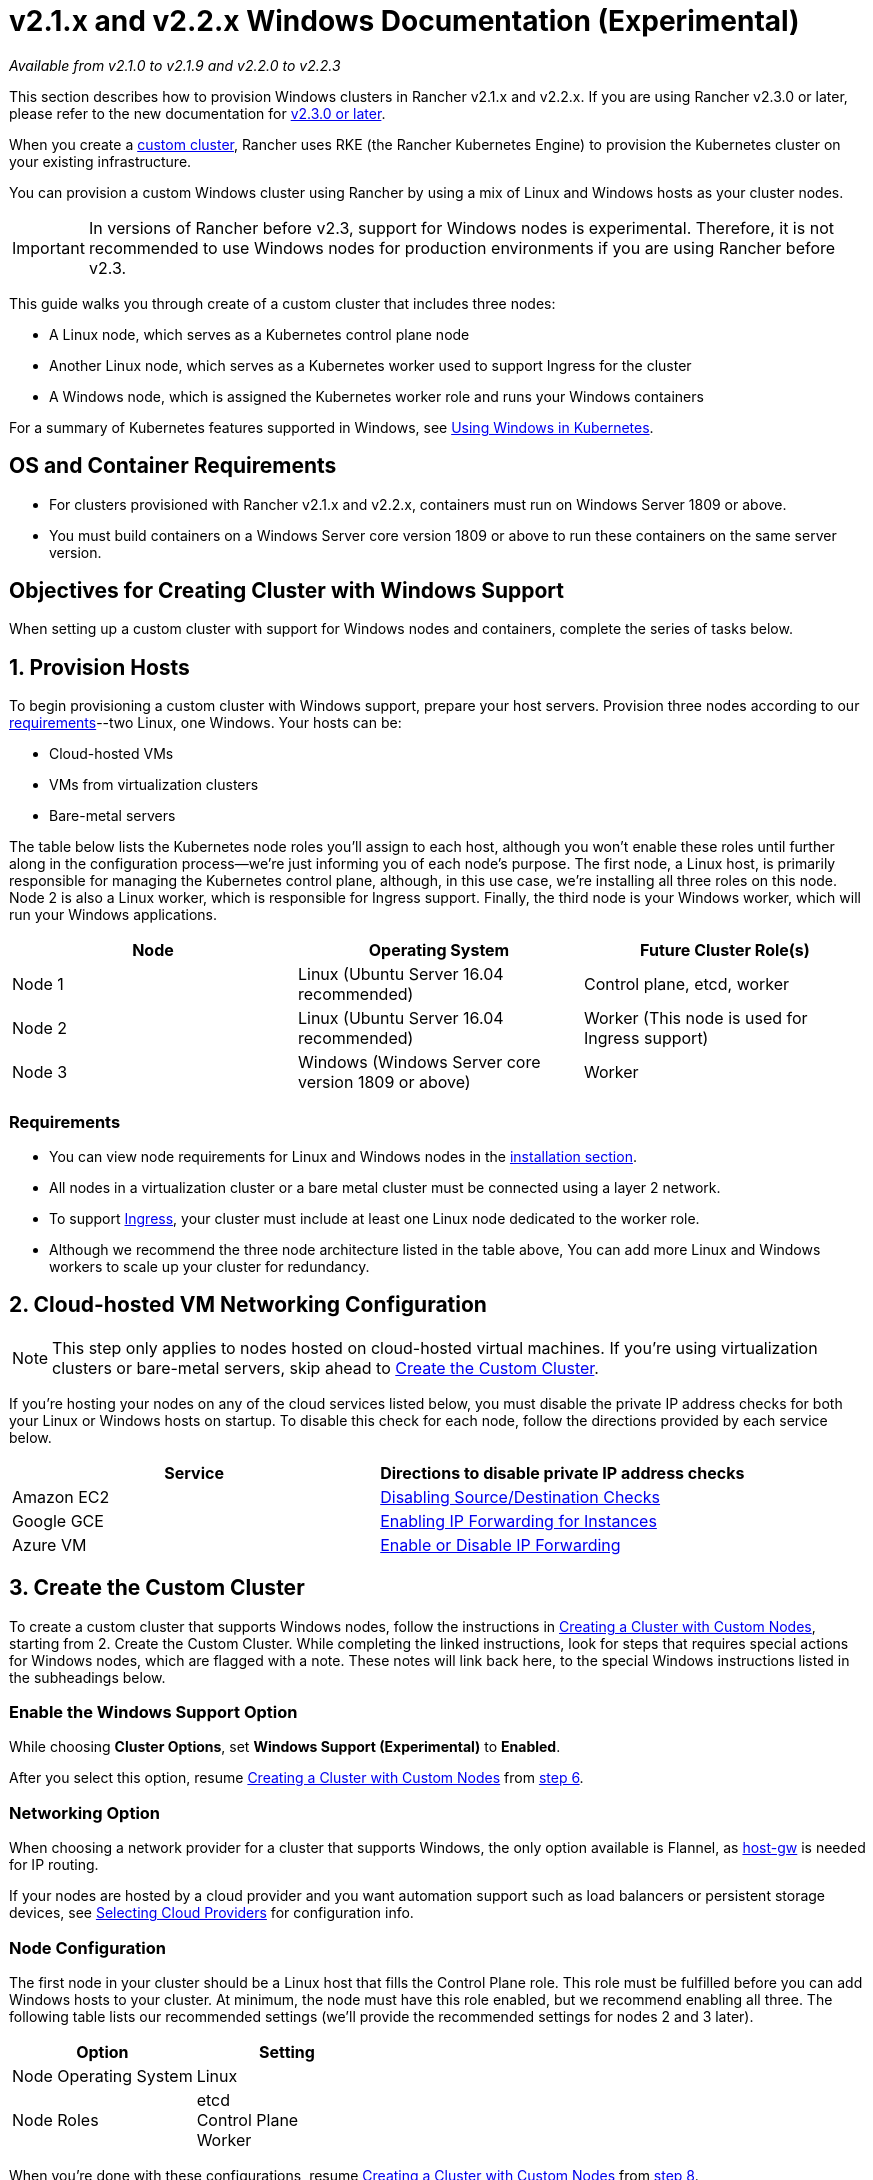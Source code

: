 = v2.1.x and v2.2.x Windows Documentation (Experimental)

_Available from v2.1.0 to v2.1.9 and v2.2.0 to v2.2.3_

This section describes how to provision Windows clusters in Rancher v2.1.x and v2.2.x. If you are using Rancher v2.3.0 or later, please refer to the new documentation for xref:use-windows-clusters.adoc[v2.3.0 or later].

When you create a xref:../../../../../reference-guides/cluster-configuration/rancher-server-configuration/use-existing-nodes/use-existing-nodes.adoc[custom cluster], Rancher uses RKE (the Rancher Kubernetes Engine) to provision the Kubernetes cluster on your existing infrastructure.

You can provision a custom Windows cluster using Rancher by using a mix of Linux and Windows hosts as your cluster nodes.

IMPORTANT: In versions of Rancher before v2.3, support for Windows nodes is experimental. Therefore, it is not recommended to use Windows nodes for production environments if you are using Rancher before v2.3.

This guide walks you through create of a custom cluster that includes three nodes:

* A Linux node, which serves as a Kubernetes control plane node
* Another Linux node, which serves as a Kubernetes worker used to support Ingress for the cluster
* A Windows node, which is assigned the Kubernetes worker role and runs your Windows containers

For a summary of Kubernetes features supported in Windows, see https://kubernetes.io/docs/setup/windows/intro-windows-in-kubernetes/[Using Windows in Kubernetes].

== OS and Container Requirements

* For clusters provisioned with Rancher v2.1.x and v2.2.x, containers must run on Windows Server 1809 or above.
* You must build containers on a Windows Server core version 1809 or above to run these containers on the same server version.

== Objectives for Creating Cluster with Windows Support

When setting up a custom cluster with support for Windows nodes and containers, complete the series of tasks below.

== 1. Provision Hosts

To begin provisioning a custom cluster with Windows support, prepare your host servers. Provision three nodes according to our xref:../../../../../getting-started/installation-and-upgrade/installation-requirements/installation-requirements.adoc[requirements]--two Linux, one Windows. Your hosts can be:

* Cloud-hosted VMs
* VMs from virtualization clusters
* Bare-metal servers

The table below lists the Kubernetes node roles you'll assign to each host, although you won't enable these roles until further along in the configuration process--we're just informing you of each node's purpose. The first node, a Linux host, is primarily responsible for managing the Kubernetes control plane, although, in this use case, we're installing all three roles on this node. Node 2 is also a Linux worker, which is responsible for Ingress support. Finally, the third node is your Windows worker, which will run your Windows applications.

|===
| Node | Operating System | Future Cluster Role(s)

| Node 1
| Linux (Ubuntu Server 16.04 recommended)
| Control plane, etcd, worker

| Node 2
| Linux (Ubuntu Server 16.04 recommended)
| Worker (This node is used for Ingress support)

| Node 3
| Windows (Windows Server core version 1809 or above)
| Worker
|===

=== Requirements

* You can view node requirements for Linux and Windows nodes in the xref:../../../../../getting-started/installation-and-upgrade/installation-requirements/installation-requirements.adoc[installation section].
* All nodes in a virtualization cluster or a bare metal cluster must be connected using a layer 2 network.
* To support https://kubernetes.io/docs/concepts/services-networking/ingress/[Ingress], your cluster must include at least one Linux node dedicated to the worker role.
* Although we recommend the three node architecture listed in the table above, You can add more Linux and Windows workers to scale up your cluster for redundancy.

== 2. Cloud-hosted VM Networking Configuration

NOTE: This step only applies to nodes hosted on cloud-hosted virtual machines. If you're using virtualization clusters or bare-metal servers, skip ahead to <<3-create-the-custom-cluster,Create the Custom Cluster>>.

If you're hosting your nodes on any of the cloud services listed below, you must disable the private IP address checks for both your Linux or Windows hosts on startup. To disable this check for each node, follow the directions provided by each service below.

|===
| Service | Directions to disable private IP address checks

| Amazon EC2
| https://docs.aws.amazon.com/vpc/latest/userguide/VPC_NAT_Instance.html#EIP_Disable_SrcDestCheck[Disabling Source/Destination Checks]

| Google GCE
| https://cloud.google.com/vpc/docs/using-routes#canipforward[Enabling IP Forwarding for Instances]

| Azure VM
| https://docs.microsoft.com/en-us/azure/virtual-network/virtual-network-network-interface#enable-or-disable-ip-forwarding[Enable or Disable IP Forwarding]
|===

== 3. Create the Custom Cluster

To create a custom cluster that supports Windows nodes, follow the instructions in xref:../../../../../reference-guides/cluster-configuration/rancher-server-configuration/use-existing-nodes/use-existing-nodes.adoc[Creating a Cluster with Custom Nodes], starting from 2. Create the Custom Cluster. While completing the linked instructions, look for steps that requires special actions for Windows nodes, which are flagged with a note. These notes will link back here, to the special Windows instructions listed in the subheadings below.

=== Enable the Windows Support Option

While choosing *Cluster Options*, set *Windows Support (Experimental)* to *Enabled*.

After you select this option, resume xref:../../../../../reference-guides/cluster-configuration/rancher-server-configuration/use-existing-nodes/use-existing-nodes.adoc[Creating a Cluster with Custom Nodes] from link:../../../../../reference-guides/cluster-configuration/rancher-server-configuration/use-existing-nodes/use-existing-nodes.adoc#step-6[step 6].

=== Networking Option

When choosing a network provider for a cluster that supports Windows, the only option available is Flannel, as https://github.com/coreos/flannel/blob/master/Documentation/backends.md#host-gw[host-gw] is needed for IP routing.

If your nodes are hosted by a cloud provider and you want automation support such as load balancers or persistent storage devices, see xref:../set-up-cloud-providers/set-up-cloud-providers.adoc[Selecting Cloud Providers] for configuration info.

=== Node Configuration

The first node in your cluster should be a Linux host that fills the Control Plane role. This role must be fulfilled before you can add Windows hosts to your cluster. At minimum, the node must have this role enabled, but we recommend enabling all three. The following table lists our recommended settings (we'll provide the recommended settings for nodes 2 and 3 later).

|===
| Option | Setting

| Node Operating System
| Linux

| Node Roles
| etcd +
Control Plane +
Worker
|===

When you're done with these configurations, resume xref:../../../../../reference-guides/cluster-configuration/rancher-server-configuration/use-existing-nodes/use-existing-nodes.adoc[Creating a Cluster with Custom Nodes] from link:../../../../../reference-guides/cluster-configuration/rancher-server-configuration/use-existing-nodes/use-existing-nodes.adoc#step-8[step 8].

== 4. Add Linux Host for Ingress Support

After the initial provisioning of your custom cluster, your cluster only has a single Linux host. Add another Linux host, which will be used to support Ingress for your cluster.

. Using the content menu, open the custom cluster your created in <<3-create-the-custom-cluster,2. Create the Custom Cluster>>.
. From the main menu, select *Nodes*.
. Click *Edit Cluster*.
. Scroll down to *Node Operating System*. Choose *Linux*.
. Select the *Worker* role.
. Copy the command displayed on screen to your clipboard.
. Log in to your Linux host using a remote Terminal connection. Run the command copied to your clipboard.
. From *Rancher*, click *Save*.

*Result:* The worker role is installed on your Linux host, and the node registers with Rancher.

== 5. Adding Windows Workers

You can add Windows hosts to a custom cluster by editing the cluster and choosing the *Windows* option.

. From the main menu, select *Nodes*.
. Click *Edit Cluster*.
. Scroll down to *Node Operating System*. Choose *Windows*.
. Select the *Worker* role.
. Copy the command displayed on screen to your clipboard.
. Log in to your Windows host using your preferred tool, such as https://docs.microsoft.com/en-us/windows-server/remote/remote-desktop-services/clients/remote-desktop-clients[Microsoft Remote Desktop]. Run the command copied to your clipboard in the *Command Prompt (CMD)*.
. From Rancher, click *Save*.
. *Optional:* Repeat these instruction if you want to add more Windows nodes to your cluster.

*Result:* The worker role is installed on your Windows host, and the node registers with Rancher.

== 6. Cloud-hosted VM Routes Configuration

In Windows clusters, containers communicate with each other using the `host-gw` mode of Flannel. In `host-gw` mode, all containers on the same node belong to a private subnet, and traffic routes from a subnet on one node to a subnet on another node through the host network.

* When worker nodes are provisioned on AWS, virtualization clusters, or bare metal servers, make sure they belong to the same layer 2 subnet. If the nodes don't belong to the same layer 2 subnet, `host-gw` networking will not work.
* When worker nodes are provisioned on GCE or Azure, they are not on the same layer 2 subnet. Nodes on GCE and Azure belong to a routable layer 3 network. Follow the instructions below to configure GCE and Azure so that the cloud network knows how to route the host subnets on each node.

To configure host subnet routing on GCE or Azure, first run the following command to find out the host subnets on each worker node:

[,bash]
----
kubectl get nodes -o custom-columns=nodeName:.metadata.name,nodeIP:status.addresses[0].address,routeDestination:.spec.podCIDR
----

Then follow the instructions for each cloud provider to configure routing rules for each node:

|===
| Service | Instructions

| Google GCE
| For GCE, add a static route for each node: https://cloud.google.com/vpc/docs/using-routes#addingroute[Adding a Static Route].

| Azure VM
| For Azure, create a routing table: https://docs.microsoft.com/en-us/azure/virtual-network/virtual-networks-udr-overview#user-defined[Custom Routes: User-defined].
|===

` `
